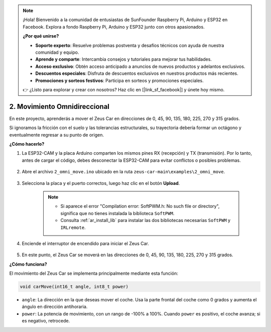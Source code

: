 .. note:: 

    ¡Hola! Bienvenido a la comunidad de entusiastas de SunFounder Raspberry Pi, Arduino y ESP32 en Facebook. Explora a fondo Raspberry Pi, Arduino y ESP32 junto con otros apasionados.

    **¿Por qué unirse?**

    - **Soporte experto**: Resuelve problemas postventa y desafíos técnicos con ayuda de nuestra comunidad y equipo.
    - **Aprende y comparte**: Intercambia consejos y tutoriales para mejorar tus habilidades.
    - **Acceso exclusivo**: Obtén acceso anticipado a anuncios de nuevos productos y adelantos exclusivos.
    - **Descuentos especiales**: Disfruta de descuentos exclusivos en nuestros productos más recientes.
    - **Promociones y sorteos festivos**: Participa en sorteos y promociones especiales.

    👉 ¿Listo para explorar y crear con nosotros? Haz clic en [|link_sf_facebook|] y únete hoy mismo.

2. Movimiento Omnidireccional
================================

En este proyecto, aprenderás a mover el Zeus Car en direcciones de 0, 45, 90, 135, 180, 225, 270 y 315 grados.

Si ignoramos la fricción con el suelo y las tolerancias estructurales, su trayectoria debería formar un octágono y eventualmente regresar a su punto de origen.

**¿Cómo hacerlo?**

#. La ESP32-CAM y la placa Arduino comparten los mismos pines RX (recepción) y TX (transmisión). Por lo tanto, antes de cargar el código, debes desconectar la ESP32-CAM para evitar conflictos o posibles problemas.

    .. image:: img/unplug_cam.png
        :width: 400
        :align: center

#. Abre el archivo ``2_omni_move.ino`` ubicado en la ruta ``zeus-car-main\examples\2_omni_move``.

    .. raw:: html

        <iframe src=https://create.arduino.cc/editor/sunfounder01/2425f280-5bd4-4e49-bb2e-220d1f4f867b/preview?embed style="height:510px;width:100%;margin:10px 0" frameborder=0></iframe>

#. Selecciona la placa y el puerto correctos, luego haz clic en el botón **Upload**.

    .. note::
        * Si aparece el error "Compilation error: SoftPWM.h: No such file or directory", significa que no tienes instalada la biblioteca ``SoftPWM``.
        * Consulta :ref:`ar_install_lib` para instalar las dos bibliotecas necesarias ``SoftPWM`` y ``IRLremote``.

    .. image:: img/ar_board_upload.png

#. Enciende el interruptor de encendido para iniciar el Zeus Car.

    .. image:: img/zeus_power.jpg

#. En este punto, el Zeus Car se moverá en las direcciones de 0, 45, 90, 135, 180, 225, 270 y 315 grados.


**¿Cómo funciona?**

El movimiento del Zeus Car se implementa principalmente mediante esta función:

.. code-block::

    void carMove(int16_t angle, int8_t power)

* ``angle``: La dirección en la que deseas mover el coche. Usa la parte frontal del coche como 0 grados y aumenta el ángulo en dirección antihoraria.
* ``power``: La potencia de movimiento, con un rango de -100% a 100%. Cuando ``power`` es positivo, el coche avanza; si es negativo, retrocede.
